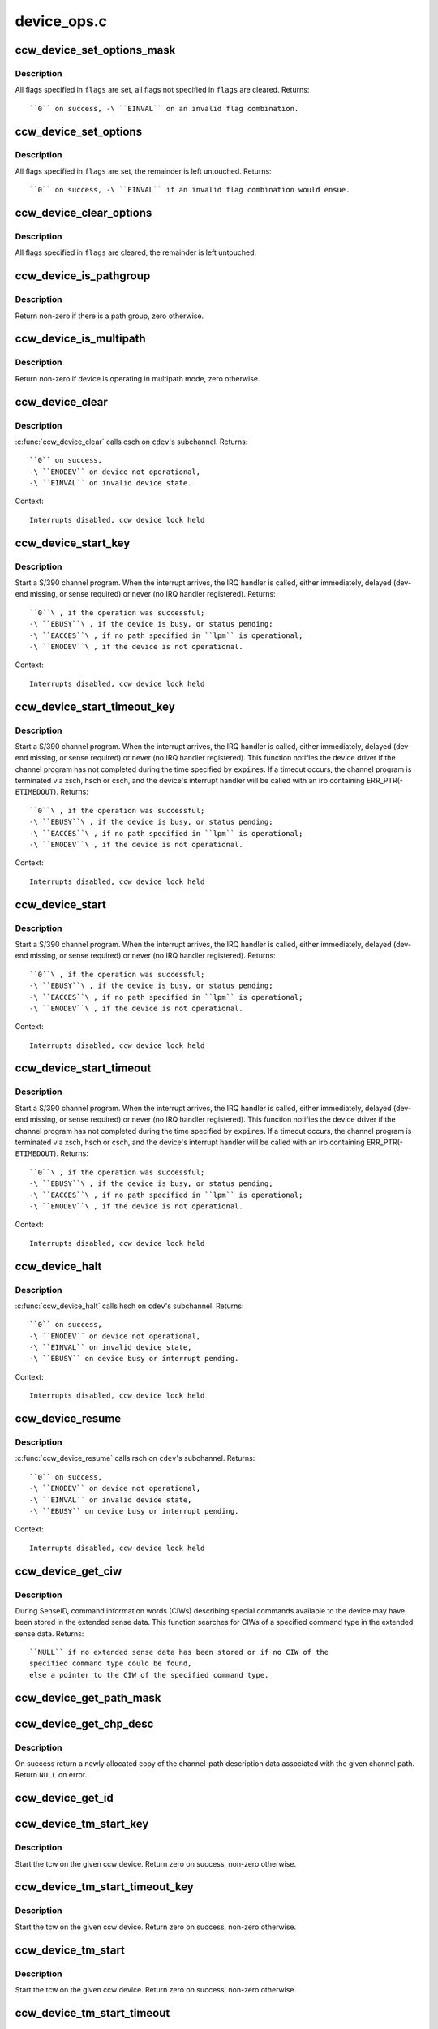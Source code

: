 .. -*- coding: utf-8; mode: rst -*-

============
device_ops.c
============

.. _`ccw_device_set_options_mask`:

ccw_device_set_options_mask
===========================

.. c:function:: int ccw_device_set_options_mask (struct ccw_device *cdev, unsigned long flags)

    set some options and unset the rest

    :param struct ccw_device \*cdev:
        device for which the options are to be set

    :param unsigned long flags:
        options to be set


.. _`ccw_device_set_options_mask.description`:

Description
-----------

All flags specified in ``flags`` are set, all flags not specified in ``flags``
are cleared.
Returns::

  ``0`` on success, -\ ``EINVAL`` on an invalid flag combination.


.. _`ccw_device_set_options`:

ccw_device_set_options
======================

.. c:function:: int ccw_device_set_options (struct ccw_device *cdev, unsigned long flags)

    set some options

    :param struct ccw_device \*cdev:
        device for which the options are to be set

    :param unsigned long flags:
        options to be set


.. _`ccw_device_set_options.description`:

Description
-----------

All flags specified in ``flags`` are set, the remainder is left untouched.
Returns::

  ``0`` on success, -\ ``EINVAL`` if an invalid flag combination would ensue.


.. _`ccw_device_clear_options`:

ccw_device_clear_options
========================

.. c:function:: void ccw_device_clear_options (struct ccw_device *cdev, unsigned long flags)

    clear some options

    :param struct ccw_device \*cdev:
        device for which the options are to be cleared

    :param unsigned long flags:
        options to be cleared


.. _`ccw_device_clear_options.description`:

Description
-----------

All flags specified in ``flags`` are cleared, the remainder is left untouched.


.. _`ccw_device_is_pathgroup`:

ccw_device_is_pathgroup
=======================

.. c:function:: int ccw_device_is_pathgroup (struct ccw_device *cdev)

    determine if paths to this device are grouped

    :param struct ccw_device \*cdev:
        ccw device


.. _`ccw_device_is_pathgroup.description`:

Description
-----------

Return non-zero if there is a path group, zero otherwise.


.. _`ccw_device_is_multipath`:

ccw_device_is_multipath
=======================

.. c:function:: int ccw_device_is_multipath (struct ccw_device *cdev)

    determine if device is operating in multipath mode

    :param struct ccw_device \*cdev:
        ccw device


.. _`ccw_device_is_multipath.description`:

Description
-----------

Return non-zero if device is operating in multipath mode, zero otherwise.


.. _`ccw_device_clear`:

ccw_device_clear
================

.. c:function:: int ccw_device_clear (struct ccw_device *cdev, unsigned long intparm)

    terminate I/O request processing

    :param struct ccw_device \*cdev:
        target ccw device

    :param unsigned long intparm:
        interruption parameter; value is only used if no I/O is
        outstanding, otherwise the intparm associated with the I/O request
        is returned


.. _`ccw_device_clear.description`:

Description
-----------

:c:func:`ccw_device_clear` calls csch on ``cdev``\ 's subchannel.
Returns::

 ``0`` on success,
 -\ ``ENODEV`` on device not operational,
 -\ ``EINVAL`` on invalid device state.

Context::

 Interrupts disabled, ccw device lock held


.. _`ccw_device_start_key`:

ccw_device_start_key
====================

.. c:function:: int ccw_device_start_key (struct ccw_device *cdev, struct ccw1 *cpa, unsigned long intparm, __u8 lpm, __u8 key, unsigned long flags)

    start a s390 channel program with key

    :param struct ccw_device \*cdev:
        target ccw device

    :param struct ccw1 \*cpa:
        logical start address of channel program

    :param unsigned long intparm:
        user specific interruption parameter; will be presented back to
        ``cdev``\ 's interrupt handler. Allows a device driver to associate
        the interrupt with a particular I/O request.

    :param __u8 lpm:
        defines the channel path to be used for a specific I/O request. A
        value of 0 will make cio use the opm.

    :param __u8 key:
        storage key to be used for the I/O

    :param unsigned long flags:
        additional flags; defines the action to be performed for I/O
        processing.


.. _`ccw_device_start_key.description`:

Description
-----------

Start a S/390 channel program. When the interrupt arrives, the
IRQ handler is called, either immediately, delayed (dev-end missing,
or sense required) or never (no IRQ handler registered).
Returns::

 ``0``\ , if the operation was successful;
 -\ ``EBUSY``\ , if the device is busy, or status pending;
 -\ ``EACCES``\ , if no path specified in ``lpm`` is operational;
 -\ ``ENODEV``\ , if the device is not operational.

Context::

 Interrupts disabled, ccw device lock held


.. _`ccw_device_start_timeout_key`:

ccw_device_start_timeout_key
============================

.. c:function:: int ccw_device_start_timeout_key (struct ccw_device *cdev, struct ccw1 *cpa, unsigned long intparm, __u8 lpm, __u8 key, unsigned long flags, int expires)

    start a s390 channel program with timeout and key

    :param struct ccw_device \*cdev:
        target ccw device

    :param struct ccw1 \*cpa:
        logical start address of channel program

    :param unsigned long intparm:
        user specific interruption parameter; will be presented back to
        ``cdev``\ 's interrupt handler. Allows a device driver to associate
        the interrupt with a particular I/O request.

    :param __u8 lpm:
        defines the channel path to be used for a specific I/O request. A
        value of 0 will make cio use the opm.

    :param __u8 key:
        storage key to be used for the I/O

    :param unsigned long flags:
        additional flags; defines the action to be performed for I/O
        processing.

    :param int expires:
        timeout value in jiffies


.. _`ccw_device_start_timeout_key.description`:

Description
-----------

Start a S/390 channel program. When the interrupt arrives, the
IRQ handler is called, either immediately, delayed (dev-end missing,
or sense required) or never (no IRQ handler registered).
This function notifies the device driver if the channel program has not
completed during the time specified by ``expires``\ . If a timeout occurs, the
channel program is terminated via xsch, hsch or csch, and the device's
interrupt handler will be called with an irb containing ERR_PTR(-\ ``ETIMEDOUT``\ ).
Returns::

 ``0``\ , if the operation was successful;
 -\ ``EBUSY``\ , if the device is busy, or status pending;
 -\ ``EACCES``\ , if no path specified in ``lpm`` is operational;
 -\ ``ENODEV``\ , if the device is not operational.

Context::

 Interrupts disabled, ccw device lock held


.. _`ccw_device_start`:

ccw_device_start
================

.. c:function:: int ccw_device_start (struct ccw_device *cdev, struct ccw1 *cpa, unsigned long intparm, __u8 lpm, unsigned long flags)

    start a s390 channel program

    :param struct ccw_device \*cdev:
        target ccw device

    :param struct ccw1 \*cpa:
        logical start address of channel program

    :param unsigned long intparm:
        user specific interruption parameter; will be presented back to
        ``cdev``\ 's interrupt handler. Allows a device driver to associate
        the interrupt with a particular I/O request.

    :param __u8 lpm:
        defines the channel path to be used for a specific I/O request. A
        value of 0 will make cio use the opm.

    :param unsigned long flags:
        additional flags; defines the action to be performed for I/O
        processing.


.. _`ccw_device_start.description`:

Description
-----------

Start a S/390 channel program. When the interrupt arrives, the
IRQ handler is called, either immediately, delayed (dev-end missing,
or sense required) or never (no IRQ handler registered).
Returns::

 ``0``\ , if the operation was successful;
 -\ ``EBUSY``\ , if the device is busy, or status pending;
 -\ ``EACCES``\ , if no path specified in ``lpm`` is operational;
 -\ ``ENODEV``\ , if the device is not operational.

Context::

 Interrupts disabled, ccw device lock held


.. _`ccw_device_start_timeout`:

ccw_device_start_timeout
========================

.. c:function:: int ccw_device_start_timeout (struct ccw_device *cdev, struct ccw1 *cpa, unsigned long intparm, __u8 lpm, unsigned long flags, int expires)

    start a s390 channel program with timeout

    :param struct ccw_device \*cdev:
        target ccw device

    :param struct ccw1 \*cpa:
        logical start address of channel program

    :param unsigned long intparm:
        user specific interruption parameter; will be presented back to
        ``cdev``\ 's interrupt handler. Allows a device driver to associate
        the interrupt with a particular I/O request.

    :param __u8 lpm:
        defines the channel path to be used for a specific I/O request. A
        value of 0 will make cio use the opm.

    :param unsigned long flags:
        additional flags; defines the action to be performed for I/O
        processing.

    :param int expires:
        timeout value in jiffies


.. _`ccw_device_start_timeout.description`:

Description
-----------

Start a S/390 channel program. When the interrupt arrives, the
IRQ handler is called, either immediately, delayed (dev-end missing,
or sense required) or never (no IRQ handler registered).
This function notifies the device driver if the channel program has not
completed during the time specified by ``expires``\ . If a timeout occurs, the
channel program is terminated via xsch, hsch or csch, and the device's
interrupt handler will be called with an irb containing ERR_PTR(-\ ``ETIMEDOUT``\ ).
Returns::

 ``0``\ , if the operation was successful;
 -\ ``EBUSY``\ , if the device is busy, or status pending;
 -\ ``EACCES``\ , if no path specified in ``lpm`` is operational;
 -\ ``ENODEV``\ , if the device is not operational.

Context::

 Interrupts disabled, ccw device lock held


.. _`ccw_device_halt`:

ccw_device_halt
===============

.. c:function:: int ccw_device_halt (struct ccw_device *cdev, unsigned long intparm)

    halt I/O request processing

    :param struct ccw_device \*cdev:
        target ccw device

    :param unsigned long intparm:
        interruption parameter; value is only used if no I/O is
        outstanding, otherwise the intparm associated with the I/O request
        is returned


.. _`ccw_device_halt.description`:

Description
-----------

:c:func:`ccw_device_halt` calls hsch on ``cdev``\ 's subchannel.
Returns::

 ``0`` on success,
 -\ ``ENODEV`` on device not operational,
 -\ ``EINVAL`` on invalid device state,
 -\ ``EBUSY`` on device busy or interrupt pending.

Context::

 Interrupts disabled, ccw device lock held


.. _`ccw_device_resume`:

ccw_device_resume
=================

.. c:function:: int ccw_device_resume (struct ccw_device *cdev)

    resume channel program execution

    :param struct ccw_device \*cdev:
        target ccw device


.. _`ccw_device_resume.description`:

Description
-----------

:c:func:`ccw_device_resume` calls rsch on ``cdev``\ 's subchannel.
Returns::

 ``0`` on success,
 -\ ``ENODEV`` on device not operational,
 -\ ``EINVAL`` on invalid device state,
 -\ ``EBUSY`` on device busy or interrupt pending.

Context::

 Interrupts disabled, ccw device lock held


.. _`ccw_device_get_ciw`:

ccw_device_get_ciw
==================

.. c:function:: struct ciw *ccw_device_get_ciw (struct ccw_device *cdev, __u32 ct)

    Search for CIW command in extended sense data.

    :param struct ccw_device \*cdev:
        ccw device to inspect

    :param __u32 ct:
        command type to look for


.. _`ccw_device_get_ciw.description`:

Description
-----------

During SenseID, command information words (CIWs) describing special
commands available to the device may have been stored in the extended
sense data. This function searches for CIWs of a specified command
type in the extended sense data.
Returns::

 ``NULL`` if no extended sense data has been stored or if no CIW of the
 specified command type could be found,
 else a pointer to the CIW of the specified command type.


.. _`ccw_device_get_path_mask`:

ccw_device_get_path_mask
========================

.. c:function:: __u8 ccw_device_get_path_mask (struct ccw_device *cdev)

    get currently available paths

    :param struct ccw_device \*cdev:
        ccw device to be queried
        Returns::

         ``0`` if no subchannel for the device is available,
         else the mask of currently available paths for the ccw device's subchannel.


.. _`ccw_device_get_chp_desc`:

ccw_device_get_chp_desc
=======================

.. c:function:: struct channel_path_desc *ccw_device_get_chp_desc (struct ccw_device *cdev, int chp_idx)

    return newly allocated channel-path descriptor

    :param struct ccw_device \*cdev:
        device to obtain the descriptor for

    :param int chp_idx:
        index of the channel path


.. _`ccw_device_get_chp_desc.description`:

Description
-----------

On success return a newly allocated copy of the channel-path description
data associated with the given channel path. Return ``NULL`` on error.


.. _`ccw_device_get_id`:

ccw_device_get_id
=================

.. c:function:: void ccw_device_get_id (struct ccw_device *cdev, struct ccw_dev_id *dev_id)

    obtain a ccw device id

    :param struct ccw_device \*cdev:
        device to obtain the id for

    :param struct ccw_dev_id \*dev_id:
        where to fill in the values


.. _`ccw_device_tm_start_key`:

ccw_device_tm_start_key
=======================

.. c:function:: int ccw_device_tm_start_key (struct ccw_device *cdev, struct tcw *tcw, unsigned long intparm, u8 lpm, u8 key)

    perform start function

    :param struct ccw_device \*cdev:
        ccw device on which to perform the start function

    :param struct tcw \*tcw:
        transport-command word to be started

    :param unsigned long intparm:
        user defined parameter to be passed to the interrupt handler

    :param u8 lpm:
        mask of paths to use

    :param u8 key:
        storage key to use for storage access


.. _`ccw_device_tm_start_key.description`:

Description
-----------

Start the tcw on the given ccw device. Return zero on success, non-zero
otherwise.


.. _`ccw_device_tm_start_timeout_key`:

ccw_device_tm_start_timeout_key
===============================

.. c:function:: int ccw_device_tm_start_timeout_key (struct ccw_device *cdev, struct tcw *tcw, unsigned long intparm, u8 lpm, u8 key, int expires)

    perform start function

    :param struct ccw_device \*cdev:
        ccw device on which to perform the start function

    :param struct tcw \*tcw:
        transport-command word to be started

    :param unsigned long intparm:
        user defined parameter to be passed to the interrupt handler

    :param u8 lpm:
        mask of paths to use

    :param u8 key:
        storage key to use for storage access

    :param int expires:
        time span in jiffies after which to abort request


.. _`ccw_device_tm_start_timeout_key.description`:

Description
-----------

Start the tcw on the given ccw device. Return zero on success, non-zero
otherwise.


.. _`ccw_device_tm_start`:

ccw_device_tm_start
===================

.. c:function:: int ccw_device_tm_start (struct ccw_device *cdev, struct tcw *tcw, unsigned long intparm, u8 lpm)

    perform start function

    :param struct ccw_device \*cdev:
        ccw device on which to perform the start function

    :param struct tcw \*tcw:
        transport-command word to be started

    :param unsigned long intparm:
        user defined parameter to be passed to the interrupt handler

    :param u8 lpm:
        mask of paths to use


.. _`ccw_device_tm_start.description`:

Description
-----------

Start the tcw on the given ccw device. Return zero on success, non-zero
otherwise.


.. _`ccw_device_tm_start_timeout`:

ccw_device_tm_start_timeout
===========================

.. c:function:: int ccw_device_tm_start_timeout (struct ccw_device *cdev, struct tcw *tcw, unsigned long intparm, u8 lpm, int expires)

    perform start function

    :param struct ccw_device \*cdev:
        ccw device on which to perform the start function

    :param struct tcw \*tcw:
        transport-command word to be started

    :param unsigned long intparm:
        user defined parameter to be passed to the interrupt handler

    :param u8 lpm:
        mask of paths to use

    :param int expires:
        time span in jiffies after which to abort request


.. _`ccw_device_tm_start_timeout.description`:

Description
-----------

Start the tcw on the given ccw device. Return zero on success, non-zero
otherwise.


.. _`ccw_device_get_mdc`:

ccw_device_get_mdc
==================

.. c:function:: int ccw_device_get_mdc (struct ccw_device *cdev, u8 mask)

    accumulate max data count

    :param struct ccw_device \*cdev:
        ccw device for which the max data count is accumulated

    :param u8 mask:
        mask of paths to use


.. _`ccw_device_get_mdc.description`:

Description
-----------

Return the number of 64K-bytes blocks all paths at least support
for a transport command. Return values <= 0 indicate failures.


.. _`ccw_device_tm_intrg`:

ccw_device_tm_intrg
===================

.. c:function:: int ccw_device_tm_intrg (struct ccw_device *cdev)

    perform interrogate function

    :param struct ccw_device \*cdev:
        ccw device on which to perform the interrogate function


.. _`ccw_device_tm_intrg.description`:

Description
-----------

Perform an interrogate function on the given ccw device. Return zero on
success, non-zero otherwise.


.. _`ccw_device_get_schid`:

ccw_device_get_schid
====================

.. c:function:: void ccw_device_get_schid (struct ccw_device *cdev, struct subchannel_id *schid)

    obtain a subchannel id

    :param struct ccw_device \*cdev:
        device to obtain the id for

    :param struct subchannel_id \*schid:
        where to fill in the values

